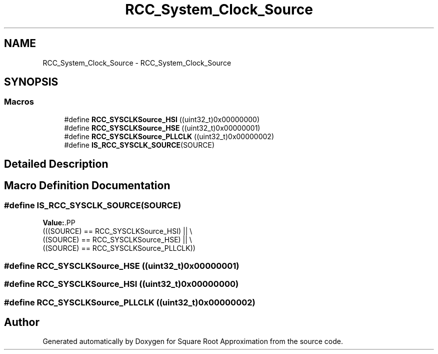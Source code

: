 .TH "RCC_System_Clock_Source" 3 "Version 0.1.-" "Square Root Approximation" \" -*- nroff -*-
.ad l
.nh
.SH NAME
RCC_System_Clock_Source \- RCC_System_Clock_Source
.SH SYNOPSIS
.br
.PP
.SS "Macros"

.in +1c
.ti -1c
.RI "#define \fBRCC_SYSCLKSource_HSI\fP   ((uint32_t)0x00000000)"
.br
.ti -1c
.RI "#define \fBRCC_SYSCLKSource_HSE\fP   ((uint32_t)0x00000001)"
.br
.ti -1c
.RI "#define \fBRCC_SYSCLKSource_PLLCLK\fP   ((uint32_t)0x00000002)"
.br
.ti -1c
.RI "#define \fBIS_RCC_SYSCLK_SOURCE\fP(SOURCE)"
.br
.in -1c
.SH "Detailed Description"
.PP 

.SH "Macro Definition Documentation"
.PP 
.SS "#define IS_RCC_SYSCLK_SOURCE(SOURCE)"
\fBValue:\fP.PP
.nf
                                      (((SOURCE) == RCC_SYSCLKSource_HSI) || \\
                                      ((SOURCE) == RCC_SYSCLKSource_HSE) || \\
                                      ((SOURCE) == RCC_SYSCLKSource_PLLCLK))
.fi

.SS "#define RCC_SYSCLKSource_HSE   ((uint32_t)0x00000001)"

.SS "#define RCC_SYSCLKSource_HSI   ((uint32_t)0x00000000)"

.SS "#define RCC_SYSCLKSource_PLLCLK   ((uint32_t)0x00000002)"

.SH "Author"
.PP 
Generated automatically by Doxygen for Square Root Approximation from the source code\&.
